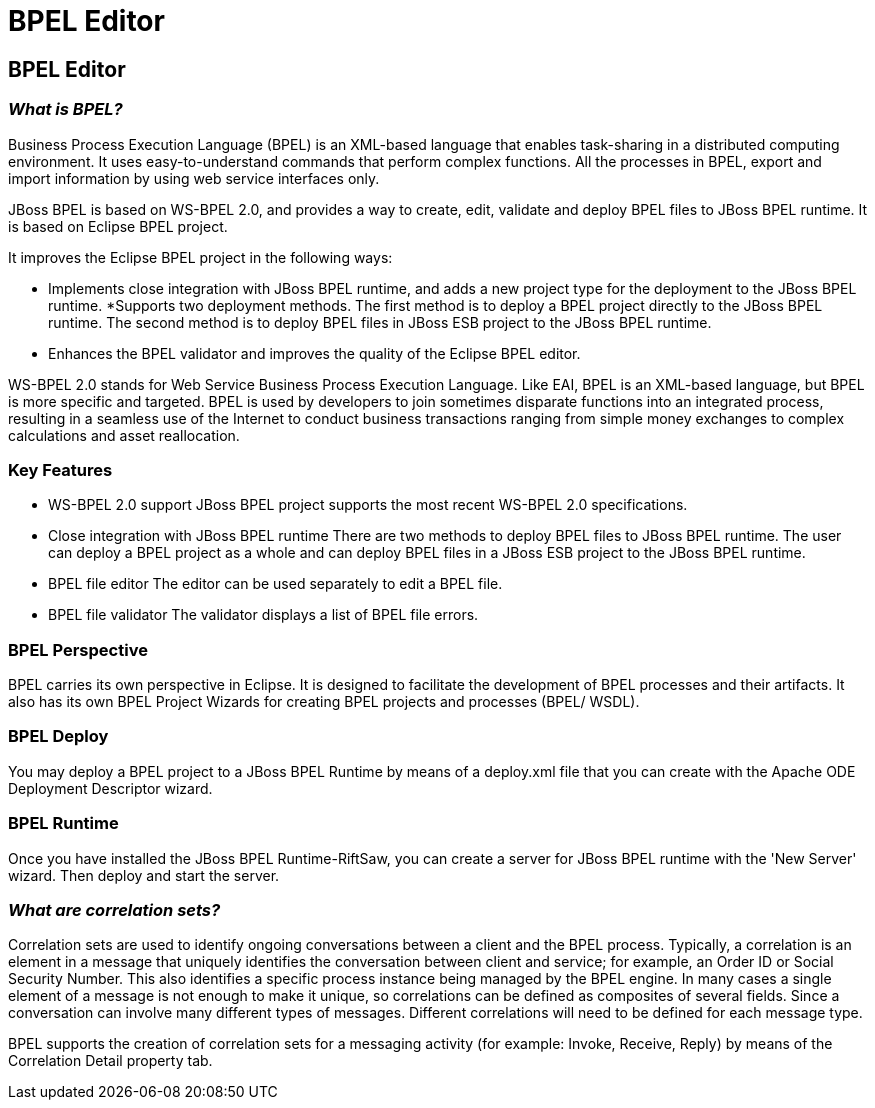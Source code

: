 = BPEL Editor
:page-layout: features
:page-product_id: jbt_is 
:page-feature_id: bpel
:page-feature_image_url: images/bpmn2-logo-3.png
:page-feature_highlighted: false
:page-feature_order: 10
:page-feature_tagline: Your Business Process Execution Language Editor

== BPEL Editor

=== _What is BPEL?_

Business Process Execution Language (BPEL) is an XML-based language that enables task-sharing in a distributed computing environment. It uses easy-to-understand commands that perform complex functions. All the processes in BPEL, export and import information by using web service interfaces only. 

JBoss BPEL is based on WS-BPEL 2.0, and provides a way to create, edit, validate and deploy BPEL files to JBoss BPEL runtime. It is based on Eclipse BPEL project.

It improves the Eclipse BPEL project in the following ways:

* Implements close integration with JBoss BPEL runtime, and adds a new project type for the deployment to the JBoss BPEL runtime.
*Supports two deployment methods. The first method is to deploy a BPEL project directly to the JBoss BPEL runtime. The second method is to deploy BPEL files in JBoss ESB project to the JBoss BPEL runtime.
* Enhances the BPEL validator and improves the quality of the Eclipse BPEL editor. 

WS-BPEL 2.0 stands for Web Service Business Process Execution Language. Like EAI, BPEL is an XML-based language, but BPEL is more specific and targeted. BPEL is used by developers to join sometimes disparate functions into an integrated process, resulting in a seamless use of the Internet to conduct business transactions ranging from simple money exchanges to complex calculations and asset reallocation. 

=== Key Features

* WS-BPEL 2.0 support
JBoss BPEL project supports the most recent WS-BPEL 2.0 specifications.

* Close integration with JBoss BPEL runtime
There are two methods to deploy BPEL files to JBoss BPEL runtime. The user can deploy a BPEL project as a whole and can deploy BPEL files in a JBoss ESB project to the JBoss BPEL runtime.

* BPEL file editor	
The editor can be used separately to edit a BPEL file. 

* BPEL file validator
The validator displays a list of BPEL file errors. 

=== BPEL Perspective

BPEL carries its own perspective in Eclipse.  It is designed to facilitate the development of BPEL processes and their artifacts.  It also has its own BPEL Project Wizards for creating BPEL projects and processes (BPEL/ WSDL).

=== BPEL Deploy

You may deploy a BPEL project to a JBoss BPEL Runtime by means of a deploy.xml file that you can create with the Apache ODE Deployment Descriptor wizard. 

=== BPEL Runtime

Once you have installed the JBoss BPEL Runtime-RiftSaw, you can create a server for JBoss BPEL runtime with the 'New Server' wizard.  Then deploy and start the server.

=== _What are correlation sets?_

Correlation sets are used to identify ongoing conversations between a client and the BPEL process. Typically, a correlation is an element in a message that uniquely identifies the conversation between client and service; for example, an Order ID or Social Security Number. This also identifies a specific process instance being managed by the BPEL engine.  In many cases a single element of a message is not enough to make it unique, so correlations can be defined as composites of several fields. Since a conversation can involve many different types of messages. Different correlations will need to be defined for each message type.

BPEL supports the creation of correlation sets for a messaging activity (for example: Invoke, Receive, Reply) by means of the Correlation Detail property tab. 

